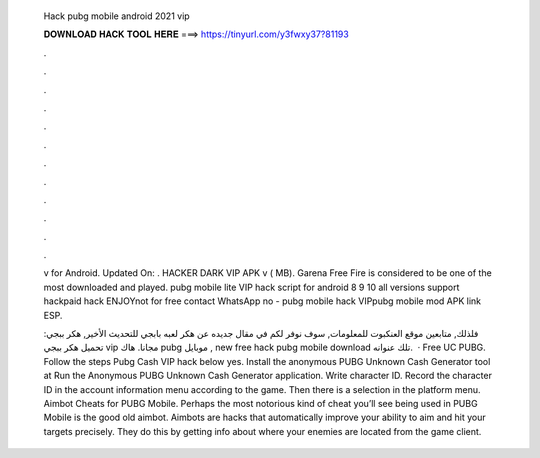   Hack pubg mobile android 2021 vip
  
  
  
  𝐃𝐎𝐖𝐍𝐋𝐎𝐀𝐃 𝐇𝐀𝐂𝐊 𝐓𝐎𝐎𝐋 𝐇𝐄𝐑𝐄 ===> https://tinyurl.com/y3fwxy37?81193
  
  
  
  .
  
  
  
  .
  
  
  
  .
  
  
  
  .
  
  
  
  .
  
  
  
  .
  
  
  
  .
  
  
  
  .
  
  
  
  .
  
  
  
  .
  
  
  
  .
  
  
  
  .
  
  v for Android. Updated On: . HACKER DARK VIP APK v ( MB). Garena Free Fire is considered to be one of the most downloaded and played. pubg mobile lite VIP hack script for android 8 9 10 all versions support hackpaid hack ENJOYnot for free contact WhatsApp no - pubg mobile hack VIPpubg mobile mod APK link  ESP.
  
  فلذلك, متابعين موقع العنكبوت للمعلومات, سوف نوفر لكم في مقال جديده عن هكر لعبه بابجي للتحديث الأخير, هكر ببجي: تحميل هكر ببجي vip مجانا. هاك pubg موبايل , new free hack pubg mobile download تلك عنوانه.  · Free UC PUBG. Follow the steps Pubg Cash VIP hack below yes. Install the anonymous PUBG Unknown Cash Generator tool at  Run the Anonymous PUBG Unknown Cash Generator application. Write character ID. Record the character ID in the account information menu according to the game. Then there is a selection in the platform menu. Aimbot Cheats for PUBG Mobile. Perhaps the most notorious kind of cheat you’ll see being used in PUBG Mobile is the good old aimbot. Aimbots are hacks that automatically improve your ability to aim and hit your targets precisely. They do this by getting info about where your enemies are located from the game client.
